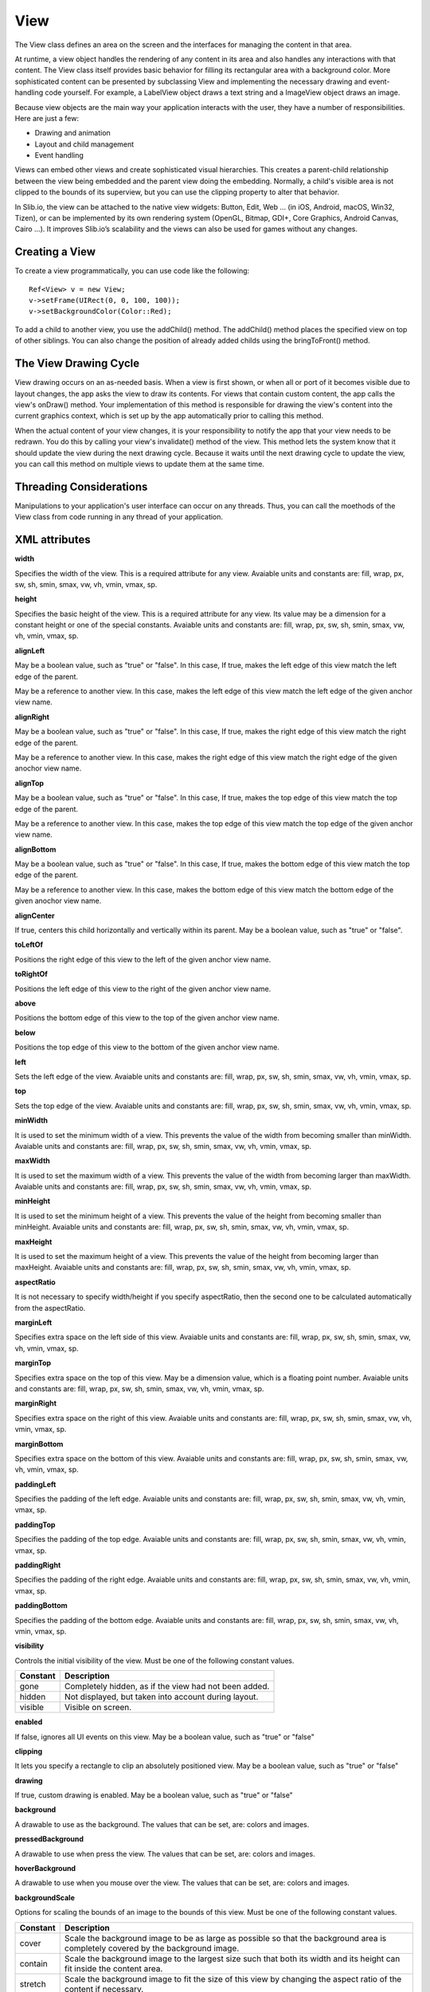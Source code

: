 
======
View
======

The View class defines an area on the screen and the interfaces for managing the content in that area.

At runtime, a view object handles the rendering of any content in its area and also handles any interactions with that content. The View class itself provides 
basic behavior for filling its rectangular area with a background color. More sophisticated content can be presented by subclassing View and implementing the 
necessary drawing and event-handling code yourself. For example, a LabelView object draws a text string and a ImageView object draws an image.

Because view objects are the main way your application interacts with the user, they have a number of responsibilities. Here are just a few:

- Drawing and animation

- Layout and child management

- Event handling

Views can embed other views and create sophisticated visual hierarchies. This creates a parent-child relationship between the view being embedded and the parent view 
doing the embedding. Normally, a child's visible area is not clipped to the bounds of its superview, but you can use the clipping property to alter that behavior.

In Slib.io, the view can be attached to the native view widgets: Button, Edit, Web … (in iOS, Android, macOS, Win32, Tizen), or can be implemented by its own rendering system (OpenGL, Bitmap, GDI+, Core Graphics, Android Canvas, Cairo …).
It improves Slib.io’s scalability and the views can also be used for games without any changes. 

Creating a View
================

To create a view programmatically, you can use code like the following:

::

  Ref<View> v = new View;
  v->setFrame(UIRect(0, 0, 100, 100));
  v->setBackgroundColor(Color::Red);

To add a child to another view, you use the addChild() method. The addChild() method places the specified view on top of other siblings. You can also change the position 
of already added childs using the bringToFront() method.

The View Drawing Cycle
=======================

View drawing occurs on an as-needed basis. When a view is first shown, or when all or port of it becomes visible due to layout changes, the app asks the view 
to draw its contents. For views that contain custom content, the app calls the view's onDraw() method. Your implementation of this method is responsible for drawing 
the view's content into the current graphics context, which is set up by the app automatically prior to calling this method.

When the actual content of your view changes, it is your responsibility to notify the app that your view needs to be redrawn. You do this by calling your view's 
invalidate() method of the view. This method lets the system know that it should update the view during the next drawing cycle. Because it waits until the next drawing 
cycle to update the view, you can call this method on multiple views to update them at the same time.

Threading Considerations
=========================

Manipulations to your application's user interface can occur on any threads. Thus, you can call the moethods of the View class from code running in any thread of 
your application.

XML attributes
==================

**width**

Specifies the width of the view. This is a required attribute for any view. Avaiable units and constants are: fill, wrap, px, sw, sh, smin, smax, vw, vh, vmin, vmax, sp.

**height**

Specifies the basic height of the view. This is a required attribute for any view. Its value may be a dimension for a constant height or one of the special constants. Avaiable units and constants are: fill, wrap, px, sw, sh, smin, smax, vw, vh, vmin, vmax, sp.

**alignLeft**

May be a boolean value, such as "true" or "false". In this case, If true, makes the left edge of this view match the left edge of the parent.

May be a reference to another view. In this case, makes the left edge of this view match the left edge of the given anchor view name.

**alignRight**

May be a boolean value, such as "true" or "false". In this case, If true, makes the right edge of this view match the right edge of the parent.

May be a reference to another view. In this case, makes the right edge of this view match the right edge of the given anochor view name.

**alignTop**

May be a boolean value, such as "true" or "false". In this case, If true, makes the top edge of this view match the top edge of the parent.

May be a reference to another view. In this case, makes the top edge of this view match the top edge of the given anchor view name.

**alignBottom**

May be a boolean value, such as "true" or "false". In this case, If true, makes the bottom edge of this view match the top edge of the parent.

May be a reference to another view. In this case, makes the bottom edge of this view match the bottom edge of the given anochor view name.

**alignCenter**

If true, centers this child horizontally and vertically within its parent. May be a boolean value, such as "true" or "false".

**toLeftOf**

Positions the right edge of this view to the left of the given anchor view name.

**toRightOf**

Positions the left edge of this view to the right of the given anchor view name.

**above**

Positions the bottom edge of this view to the top of the given anchor view name.

**below**

Positions the top edge of this view to the bottom of the given anchor view name.

**left**

Sets the left edge of the view. Avaiable units and constants are: fill, wrap, px, sw, sh, smin, smax, vw, vh, vmin, vmax, sp.

**top**

Sets the top edge of the view. Avaiable units and constants are: fill, wrap, px, sw, sh, smin, smax, vw, vh, vmin, vmax, sp.

**minWidth**

It is used to set the minimum width of a view. This prevents the value of the width from becoming smaller than minWidth. Avaiable units and constants are: fill, wrap, px, sw, sh, smin, smax, vw, vh, vmin, vmax, sp.

**maxWidth**

It is used to set the maximum width of a view. This prevents the value of the width from becoming larger than maxWidth. Avaiable units and constants are: fill, wrap, px, sw, sh, smin, smax, vw, vh, vmin, vmax, sp.

**minHeight**

It is used to set the minimum height of a view. This prevents the value of the height from becoming smaller than minHeight. Avaiable units and constants are: fill, wrap, px, sw, sh, smin, smax, vw, vh, vmin, vmax, sp.

**maxHeight**

It is used to set the maximum height of a view. This prevents the value of the height from becoming larger than maxHeight. Avaiable units and constants are: fill, wrap, px, sw, sh, smin, smax, vw, vh, vmin, vmax, sp.

**aspectRatio**

It is not necessary to specify width/height if you specify aspectRatio, then the second one to be calculated automatically from the aspectRatio.

**marginLeft**

Specifies extra space on the left side of this view. Avaiable units and constants are: fill, wrap, px, sw, sh, smin, smax, vw, vh, vmin, vmax, sp.

**marginTop**

Specifies extra space on the top of this view. May be a dimension value, which is a floating point number. Avaiable units and constants are: fill, wrap, px, sw, sh, smin, smax, vw, vh, vmin, vmax, sp.

**marginRight**

Specifies extra space on the right of this view. Avaiable units and constants are: fill, wrap, px, sw, sh, smin, smax, vw, vh, vmin, vmax, sp.

**marginBottom**

Specifies extra space on the bottom of this view. Avaiable units and constants are: fill, wrap, px, sw, sh, smin, smax, vw, vh, vmin, vmax, sp.

**paddingLeft**

Specifies the padding of the left edge. Avaiable units and constants are: fill, wrap, px, sw, sh, smin, smax, vw, vh, vmin, vmax, sp.

**paddingTop**

Specifies the padding of the top edge. Avaiable units and constants are: fill, wrap, px, sw, sh, smin, smax, vw, vh, vmin, vmax, sp.

**paddingRight**

Specifies the padding of the right edge. Avaiable units and constants are: fill, wrap, px, sw, sh, smin, smax, vw, vh, vmin, vmax, sp.

**paddingBottom**

Specifies the padding of the bottom edge. Avaiable units and constants are: fill, wrap, px, sw, sh, smin, smax, vw, vh, vmin, vmax, sp.

**visibility**

Controls the initial visibility of the view. Must be one of the following constant values.

============== =====================================================================================================
Constant       Description
============== =====================================================================================================
gone           Completely hidden, as if the view had not been added.
hidden         Not displayed, but taken into account during layout.
visible        Visible on screen.
============== =====================================================================================================

**enabled**

If false, ignores all UI events on this view. May be a boolean value, such as "true" or "false"

**clipping**

It lets you specify a rectangle to clip an absolutely positioned view. May be a boolean value, such as "true" or "false"

**drawing**

If true, custom drawing is enabled. May be a boolean value, such as "true" or "false"

**background**

A drawable to use as the background. The values that can be set, are: colors and images.

**pressedBackground**

A drawable to use when press the view. The values that can be set, are: colors and images.

**hoverBackground**

A drawable to use when you mouse over the view. The values that can be set, are: colors and images.

**backgroundScale**

Options for scaling the bounds of an image to the bounds of this view. Must be one of the following constant values.

============== =================================================================================================================================
Constant       Description
============== =================================================================================================================================
cover          Scale the background image to be as large as possible so that the background area is completely covered by the background image.
contain        Scale the background image to the largest size such that both its width and its height can fit inside the content area. 
stretch        Scale the background image to fit the size of this view by changing the aspect ratio of the content if necessary.
============== =================================================================================================================================

**backgroundAlign**

Sets the starting position of the background image. Must be one of the following constant values.

============== =================================================================================================================================
Constant       Description
============== =================================================================================================================================
center         Place the background image in the center of this view in both the vertical and horizontal axis, not changing its size.
left           Push the background image to the left of this view, not changing its size.
right          Push the background image to the right of this view, not changing its size.
middle         Place the background image in the middle of this view, not changing its size.
top            Push the background image to the top of this view, not changing its size.
bottom         Push the background image to the bottom of this view, not changing its size.
top|center     You can combine multiple values of the above constants.
============== =================================================================================================================================

**backgroundColor**

A color to use as the background color. The values that can be set, are hexadecimal strings and colors, such as "#c8c8c8", "red", "rgb(255, 200, 200)" and "rgba(200, 200, 200, 200)"

**border**

If true, shows the border on this view. May be a boolean value, such as "true" or "false"

**borderWidth**

Sets the width of the border. Avaiable units and constants are: fill, wrap, px, sw, sh, smin, smax, vw, vh, vmin, vmax, sp.

**borderColor**

Sets the color of the border. The values that can be set, are hexadecimal strings and colors, such as "#c8c8c8", "red", "rgb(255, 200, 200)" and "rgba(200, 200, 200, 200)"

**borderStyle**

Sets the style of the border. Must be one of the following constant values.

============== =================================================================================================================================
Constant       Description
============== =================================================================================================================================
solid          Specifies a solid border.
dot            Represents a border style that consists of a dotted line.
dash           Represents a border style that consists of a series of dashed lines.
dashDot        Represents a border style that consists of a dash, followed by a dot.
dashDotDot     Represents a border style that consists of a dash, followed by two dots.
============== =================================================================================================================================

**boundShape**

Sets the shape of the bound. Must be one of the following constant values.

============== =================================================================================================================================
Constant       Description
============== =================================================================================================================================
rectangle      Specifies a rectangle bound.
ellipse        Specifies an ellipse bound.
roundRect      Specifies a round rectangle bound.
============== =================================================================================================================================

**fontFamily**

Font family for the text.

**fontSize**

Size of the text. Avaiable units and constants are: fill, wrap, px, sw, sh, smin, smax, vw, vh, vmin, vmax, sp.

**fontBold**

If true, the text font will be bold. May be a boolean value, such as "true" or "false"

**fontItalic**

If true, the text font will be italic. May be a boolean value, such as "true" or "false"

**fontUnderline**

If true, defines a line below the text. May be a boolean value, such as "true" or "false"

**alpha**

alpha property of the view, as a value between 0 (completely transparent) and 1 (completely opaque). May bea a floating point value.

**scrolling**

Defines the scroll direction of the view. Must be one of the following constant values.

============== =================================================================================================================================
Constant       Description
============== =================================================================================================================================
horizontal     The view scrolls content horizontally.
vertical       The view scrolls content vertically.
both           The view scrolls content both horizontally and vertically.
============== =================================================================================================================================

**scrollBars**

Defines the scroll bar of the view. Must be one of the following constant values.

============== =================================================================================================================================
Constant       Description
============== =================================================================================================================================
horizontal     Shows only horizontal scroll bar.
vertical       Shows only vertical scroll bar.
both           Shows both horizontal and vertical bar.
============== =================================================================================================================================

**paging**

If true, the view will support the paging mode. Must be one of the following constant values.

**pageWidth**

Sets the width of a page in the paging mode. Avaiable units and constants are: fill, wrap, px, sw, sh, smin, smax, vw, vh, vmin, vmax, sp.

**pageHeight**

Sets the height of a page in the paging mode. Avaiable units and constants are: fill, wrap, px, sw, sh, smin, smax, vw, vh, vmin, vmax, sp.

**scrollingByMouse**

If true, you can scroll the view by mouse. May be a boolean value, such as "true" or "false".

**scrollingByTouch**

If true, you can scroll the view by touch. May be a boolean value, such as "true" or "false".

**scrollingByKeyword**

If true, you can scroll the view by touch. May be a boolean value, such as "true" or "false".

**touchMultipleChildren**

If true, you can manage multiple touches on the view. May be a boolean value, such as "true" or "false"

**tabStop**

If true, sets tab stop on this view. May be a boolean value, such as "true" or "false"

**instance**

If false, the view will be not native control. May be a boolean value, such as "true" or "false"

**nativeWidget**

If false, the view will be not native widget. May be a boolean value, such as "true" or "false"

**hardwareLayer**

If true, hints to the UI platform to allocate a dedicated hardware layer for this view, and optimize the animation performance on this view.